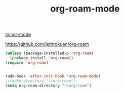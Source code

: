 #+TITLE: org-roam-mode
[[file:20201024180511-minor_mode.org][minor-mode]]

https://github.com/jethrokuan/org-roam
#+BEGIN_SRC emacs-lisp :results silent
(unless (package-installed-p 'org-roam)
  (package-install 'org-roam))
(require 'org-roam)


(add-hook 'after-init-hook 'org-roam-mode)
;;(make-directory "~/org-roam")
(setq org-roam-directory "~/org-roam")

#+END_SRC

